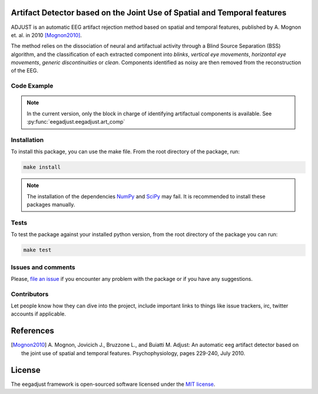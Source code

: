 =========================================================================
Artifact Detector based on the Joint Use of Spatial and Temporal features
=========================================================================

ADJUST is an automatic EEG artifact rejection method based on spatial and
temporal features, published by A. Mognon et. al. in 2010 [Mognon2010]_.

The method relies on the dissociation of neural and artifactual activity
through a Blind Source Separation (BSS) algorithm, and the classification of
each extracted component into *blinks*, *vertical eye movements*, *horizontal
eye movements*, *generic discontinuities* or *clean*. Components identified as
noisy are then removed from the reconstruction of the EEG.


------------
Code Example
------------

.. note::

  In the current version, only the block in charge of identifying artifactual
  components is available. See :py:func:`eegadjust.eegadjust.art_comp`


------------
Installation
------------

To install this package, you can use the make file. From the root directory of
the package, run:

.. code-block:: bash

  make install

.. note::

  The installation of the dependencies NumPy_ and SciPy_ may fail. It
  is recommended to install these packages manually.

-----
Tests
-----

To test the package against your installed python version, from the root
directory of the package you can run:

.. code-block:: bash

  make test


-------------------
Issues and comments
-------------------

Please, `file an issue`_ if you encounter any problem with the package or if
you have any suggestions.


------------
Contributors
------------

Let people know how they can dive into the project, include important links to
things like issue trackers, irc, twitter accounts if applicable.


==========
References
==========
.. [Mognon2010] A. Mognon, Jovicich J., Bruzzone L., and Buiatti M. Adjust: An
    automatic eeg artifact detector based on the joint use of spatial and
    temporal features. Psychophysiology, pages 229-240, July 2010.


=======
License
=======

The eegadjust framework is open-sourced software licensed
under the `MIT license <http://opensource.org/licenses/MIT>`_.

.. _NumPy: http://www.numpy.org/
.. _SciPy: http://www.scipy.org/
.. _file an issue: https://github.com/mdelpozobanos/eegadjust/issues
